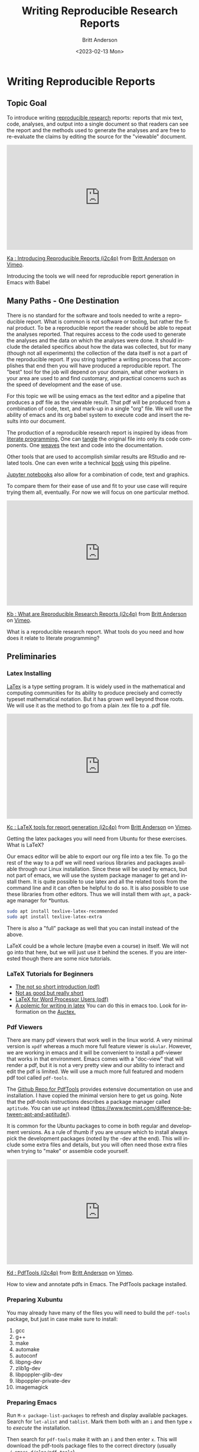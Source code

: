 # -*- org-link-file-path-type: relative; -*-
#+options: ':nil *:t -:t ::t <:t H:3 \n:nil ^:t arch:headline
#+options: author:t broken-links:nil c:nil creator:nil
#+options: d:(not "LOGBOOK") date:t e:t email:nil f:t inline:t num:t
#+options: p:nil pri:nil prop:nil stat:t tags:t tasks:t tex:t
#+options: timestamp:t title:t toc:t todo:t |:t
#+title: Writing Reproducible Research Reports
#+date: <2023-02-13 Mon>
#+author: Britt Anderson
#+email: britt@uwaterloo.ca
#+language: en
#+select_tags: export
#+exclude_tags: noexport
#+creator: Emacs 28.2 (Org mode 9.6-pre)
#+bibliography: /home/britt/gitRepos/Intro2Computing4Psychology/chapters/i2c4p.bib
#+cite_export: csl assets/chicago-note-bibliography-16th-edition.csl



* Writing Reproducible Reports
**  Topic Goal
To introduce writing _reproducible research_ reports: reports that mix text, code, analyses, and output into a single document so that readers can see the report and the methods used to generate the analyses and are free to re-evaluate the claims by editing the source for the "viewable" document. 


#+begin_export html
<div style="padding:56.39% 0 0 0;position:relative;"><iframe src="https://player.vimeo.com/video/465412304?h=e016c6e881" style="position:absolute;top:0;left:0;width:100%;height:100%;" frameborder="0" allow="autoplay; fullscreen; picture-in-picture" allowfullscreen></iframe></div><script src="https://player.vimeo.com/api/player.js"></script>
<p><a href="https://vimeo.com/465412304">Ka : Introducing Reproducible Reports (i2c4p)</a> from <a href="https://vimeo.com/epistemic">Britt Anderson</a> on <a href="https://vimeo.com">Vimeo</a>.</p>
<p>Introducing the tools we will need for reproducible report generation in Emacs with Babel</p>
#+end_export

** Many Paths - One Destination
  There is no standard for the software and tools needed to write a reproducible report. What is common is not software or tooling, but rather the final product. To be a reproducible report the reader should be able to repeat the analyses reported. That requires access to the code used to generate the analyses and the data on which the analyses were done. It should include the detailed specifics about how the data was collected, but for many (though not all experiments) the collection of the data itself is not a part of the reproducible report. If you string together a writing process that accomplishes that end then you will have produced a reproducible report. The "best" tool for the job will depend on your domain, what other workers in your area are used to and find customary, and practical concerns such as the speed of development and the ease of use. 

For this topic we will be using emacs as the text editor and a pipeline that produces a pdf file as the viewable result. That pdf will be produced from a combination of code, text, and mark-up in a single "org" file. We will use the ability of emacs and its org babel system to execute code and insert the results into our document. 

The production of a reproducible research report is inspired by ideas from [[https://en.wikipedia.org/wiki/Literate_programming][literate programming.]] One can _tangle_ the original file into only its code components. One _weaves_ the text and code into the documentation.

Other tools that are used to accomplish similar results are RStudio and related tools. One can even write a technical [[https://bookdown.org/][book]] using this pipeline. 

[[https://jupyter.org/][Jupyter notebooks]] also allow for a combination of code, text and graphics.

To compare them for their ease of use and fit to your use case will require trying them all, eventually. For now we will focus on one particular method. 

#+begin_export html
<div style="padding:56.39% 0 0 0;position:relative;"><iframe src="https://player.vimeo.com/video/465412227?h=b57745ad88" style="position:absolute;top:0;left:0;width:100%;height:100%;" frameborder="0" allow="autoplay; fullscreen; picture-in-picture" allowfullscreen></iframe></div><script src="https://player.vimeo.com/api/player.js"></script>
<p><a href="https://vimeo.com/465412227">Kb : What are Reproducible Research Reports (i2c4p)</a> from <a href="https://vimeo.com/epistemic">Britt Anderson</a> on <a href="https://vimeo.com">Vimeo</a>.</p>
<p>What is a reproducible research report. What tools do you need and how does it relate to literate programming?</p>
#+end_export


** Preliminaries

*** Latex Installing


[[https://en.wikipedia.org/wiki/LaTeX][LaTex]] is a type setting program. It is widely used in the mathematical and computing communities for its ability to produce precisely and correctly typeset mathematical notation. But it has grown well beyond those roots. We will use it as the method to go from a plain .tex file to a .pdf file. 

#+begin_export html
<div style="padding:56.39% 0 0 0;position:relative;"><iframe src="https://player.vimeo.com/video/465412148?h=edf6c82157" style="position:absolute;top:0;left:0;width:100%;height:100%;" frameborder="0" allow="autoplay; fullscreen; picture-in-picture" allowfullscreen></iframe></div><script src="https://player.vimeo.com/api/player.js"></script>
<p><a href="https://vimeo.com/465412148">Kc : LaTeX tools for report generation (i2c4p)</a> from <a href="https://vimeo.com/epistemic">Britt Anderson</a> on <a href="https://vimeo.com">Vimeo</a>.</p>
<p>Getting the latex packages you will need from Ubuntu for these exercises. What is LaTeX?</p>
#+end_export


Our emacs editor will be able to export our org file into a tex file. To go the rest of the way to a pdf we will need various libraries and packages available through our Linux installation.  Since these will be used by emacs, but not part of emacs, we will use the system package manager to get and install them. It is quite possible to use latex and all the related tools from the command line and it can often be helpful to do so. It is also possible to use these libraries from other editors. Thus we will install them with =apt=, a package manager for *buntus.

#+BEGIN_SRC sh :eval never
sudo apt install texlive-latex-recommended
sudo apt install texlive-latex-extra
#+END_SRC

There is also a "full" package as well that you can install instead of the above. 

LaTeX could be a whole lecture (maybe even a course) in itself. We will not go into that here, but we will just use it behind the scenes. If you are interested though there are some nice tutorials. 

   
*** LaTeX Tutorials for Beginners
    - [[http://ctan.mirror.rafal.ca/info/lshort/english/lshort.pdf][The not so short introduction (pdf)]]
    - [[https://en.wikibooks.org/wiki/LaTeX/Basics][Not as good but really short]]
    - [[http://tug.ctan.org/info/latex4wp/latex4wp.pdf][LaTeX for Word Processor Users (pdf)]]
    - [[https://medium.com/@marko_kovic/why-i-write-with-latex-and-why-you-should-too-ba6a764fadf9][A polemic for writing in latex]]
      You can do this in emacs too. Look for information on the [[https://www.gnu.org/software/auctex/][Auctex.]]

*** Pdf Viewers
There are many pdf viewers that work well in the linux world. A very minimal version is
~xpdf~ whereas a much more full feature viewer is ~okular~. However, we are working in emacs and it will be convenient to install a pdf-viewer that works in that environment. Emacs comes with a "doc-view" that will render a pdf, but it is not a very pretty view and our ability to interact and edit the pdf is limited. We will use a much more full featured and modern pdf tool called =pdf-tools=. 
   
The [[https://github.com/vedang/pdf-tools][Github Repo for PdfTools]] provides extensive documentation on use and installation. I have copied the minimal version here to get us going. Note that the pdf-tools instructions describes a package manager called =aptitude=. You can use =apt= instead (https://www.tecmint.com/difference-between-apt-and-aptitude/).

It is common for the Ubuntu packages to come in both regular and development versions. As a rule of thumb if you are unsure which to install always pick the development packages (noted by the -dev at the end). This will include some extra files and details, but you will often need those extra files when trying to "make" or assemble code yourself. 

#+begin_export html
<div style="padding:56.39% 0 0 0;position:relative;"><iframe src="https://player.vimeo.com/video/465411974?h=a235eb099e" style="position:absolute;top:0;left:0;width:100%;height:100%;" frameborder="0" allow="autoplay; fullscreen; picture-in-picture" allowfullscreen></iframe></div><script src="https://player.vimeo.com/api/player.js"></script>
<p><a href="https://vimeo.com/465411974">Kd : PdfTools (i2c4p)</a> from <a href="https://vimeo.com/epistemic">Britt Anderson</a> on <a href="https://vimeo.com">Vimeo</a>.</p>
<p>How to view and annotate pdfs in Emacs. The PdfTools package installed.</p>
#+end_export

*** Preparing Xubuntu
    You may already have many of the files you will need to build the =pdf-tools= package, but just in case make sure to install: 
    1. gcc
    2. g++
    3. make
    4. automake
    5. autoconf
    6. libpng-dev
    7. zlib1g-dev
    8. libpoppler-glib-dev
    9. libpoppler-private-dev
    10. imagemagick
*** Preparing Emacs
    Run =M-x package-list-packages= to refresh and display available packages. Search for =let-alist= and =tablist=. Mark them both with an =i= and then type =x= to /execute/ the installation. 

    Then search for =pdf-tools= make it with an =i= and then enter =x=. This will download the pdf-tools package files to the correct directory (usually =~/.emacs.d/elpa/pdf-tools=). 
*** Building Pdf-Tools
Edit your =init.el= file and add the line 

#+BEGIN_SRC elisp :eval never
(pdf-tools-install)
#+END_SRC

The easiest way to trigger the build will be to save everything. Exit emacs. And then restart emacs. 

On your first restart you will be asked whether to rebuild an /epdf/ program. Say yes. Pdf-Tools will then figure out that you are on a -buntu and will ask for your super user password so that it can download from the Ubuntu package system any further packages or software it requires. At the end of that process you will see a message telling you if the compiliation completed successfully. If so, you can open a pdf in emacs just like any other file, =C-x C-f=. 

Test it out with a pdf. If you don't have one handy just down load one via scholar.google.com to your desktop and then open the file from within Emacs. 
    
** Writing a simple report
   1. Start Emacs
   2. We will use R.
      In the future you might prefer to use the [[https://github.com/yihui/knitr][knitr]] package and [[https://github.com/rstudio/rmarkdown][rmarkdown package]], but here we will use [[https://orgmode.org/worg/org-contrib/babel/][org-babel]] . 
   3. Testing
      - If you have emacs correctly installed and a working latex installation than you should be able to open ~testLatex.org~ (look in =codeExamples/reportGen/=) in emacs and type ~C-c C-e l p~ and you will see a new pdf file in your current directory. You can open up the pdf and view it in Emacs with the =C-x C-f=.
      - If you have R and ESS installed properly you can open up ~testRBabel.org~ from the same source diretory, and run the same command. Now the new pdf will have have code and a figure. Look at the code in the .org file. You know how to write that already. You now know how to generate a basic reproducible report.

#+begin_export html
<div style="padding:56.39% 0 0 0;position:relative;"><iframe src="https://player.vimeo.com/video/465411965?h=8f1bf07c01" style="position:absolute;top:0;left:0;width:100%;height:100%;" frameborder="0" allow="autoplay; fullscreen; picture-in-picture" allowfullscreen></iframe></div><script src="https://player.vimeo.com/api/player.js"></script>
<p><a href="https://vimeo.com/465411965">Ke : Report Generation Demo 1: Basics (i2c4p)</a> from <a href="https://vimeo.com/epistemic">Britt Anderson</a> on <a href="https://vimeo.com">Vimeo</a>.</p>
<p>The basics of report generation in emacs, org, and babel. The compilation steps and stages for going through LaTeX to a pdf.</p>
#+end_export
   
** Writing a not-so-simple report
*** Testing the inclusion of source code
    Go back to the file you wrote in Rmd and which has the for-loop. Now convert that file to an org file (just do a save as: =C-x C-w= substituting .org for .rmd). Edit the code blocks that you wrote as R chunks to be source blocks in org mode. You have seen examples of this already, but there is a reminder [[https://orgmode.org/worg/org-contrib/babel/intro.html][here]]. Now compile it with the =C-c C-e l p= command to generate a pdf. Keep tweaking until you get it to work. 
*** Tables. 

Pretty much happens automatically. You may have to play with the /header/ [[https://orgmode.org/manual/Header-arguments.html#Header-arguments][arguments]] to get exactly the look you want. The /header/ arguments are those things appearing on the ~+#Begin_Src~ line. 

#+begin_src R :session *tableTest* :results output :colnames yes :exports both
  d <- data.frame(foo=c('a','b','c'), bar=c(1.0/3.0,22,32))
  d
#+end_src

#+RESULTS:
:   foo        bar
: 1   a  0.3333333
: 2   b 22.0000000
: 3   c 32.0000000

#+begin_export html
<div style="padding:56.39% 0 0 0;position:relative;"><iframe src="https://player.vimeo.com/video/465411872?h=a5a8896b5a" style="position:absolute;top:0;left:0;width:100%;height:100%;" frameborder="0" allow="autoplay; fullscreen; picture-in-picture" allowfullscreen></iframe></div><script src="https://player.vimeo.com/api/player.js"></script>
<p><a href="https://vimeo.com/465411872">Kf : Demo 2: Code and Tables (i2c4p)</a> from <a href="https://vimeo.com/epistemic">Britt Anderson</a> on <a href="https://vimeo.com">Vimeo</a>.</p>
<p>Continuing our demonstration of report generation we now show how to include inline code, tables, and figures.</p>
#+end_export

Try adding this to your prior file just to make sure you can get the table to execute. 
*** What is an inline result?
An inline result is one that appears at the correct place in the text. 

#+Begin_src R :session *rReportWriting* :exports none :results none
xinline = rnorm(100)
#+End_src 

Imagine that you are doing an analysis for a report and instead of having to cut and paste from some other statistical program you can just magically have the result appear in the right location in the text! Try it. Here is an example to adapt into your current file. Try it with a different number of values and a different type of random number (e.g. how about an [[https://stat.ethz.ch/R-manual/R-devel/library/stats/html/Exponential.html][exponential distribution]])?

The mean of src_R[:session *rReportWriting* :exports results :results raw]{length(xinline)} mean 0 normally distributed numbers is src_R[:session *rReportWriting* :exports results :results raw]{mean(xinline)}.

*** Can I include references?
    Yes. Of course you can. *And you should*.

    #+begin_export html
    <div style="padding:56.39% 0 0 0;position:relative;"><iframe src="https://player.vimeo.com/video/465411716?h=4b8d9ad497" style="position:absolute;top:0;left:0;width:100%;height:100%;" frameborder="0" allow="autoplay; fullscreen; picture-in-picture" allowfullscreen></iframe></div><script src="https://player.vimeo.com/api/player.js"></script>
<p><a href="https://vimeo.com/465411716">Kg : Report Demo 3: Including Citations (i2c4p)</a> from <a href="https://vimeo.com/epistemic">Britt Anderson</a> on <a href="https://vimeo.com">Vimeo</a>.</p>
<p>The final demo of report generation shows you how to get and use bibtex formatted references for managing citations in your report.</p>
#+end_export

**** Using bibtex (biber and biblatex)
     Biblatex is the modern version of this, but it can be a bit easier to get started with than /bibtex/. Both of them use the same basic format for saved text files to keep all the references that you may ever want to use. They allow you to easily reformat and reuse your references in multiple documents or flip from APA style to another reference style with a few characters of text. Using an alphabetical format that requires changing to a cite in numerical order? Just change the bibtex command and recompile your document. Done. 
**** Testing
     Open up the =test.bib= file in the =codeExamples/reportGen/= sub-directory. This will show you an example of a book and an article reference. Make sure that =testRBabelBib.org= and =test.bib= are in the same directory and that it is your current directory. If you have the right packages for latex installed, you should be able to ~C-c C-e l l~ to produce a file ending with .tex as an extension. Open this in emacs and enter ~C-c C-c~ . Ask for =latex=. Then repeat the =C-c C-c= for =bibtex= and twice more for =latex= and finally =pdflatex=. If all this seems repetitive it is possible to set things up in your =init.el` file to avoid this repetition, but this is already a pretty heavy lesson. Now look at the pdf file in emacs. You have a correctly edited, cited, and hyper linked pdf file. Amazing?


* Assessment: Report Generation with Org Babel

** Purpose
  Gain familiarity with report generation using org and babel and the inclusion of code blocks, graphics, and reference sections

** Task
  Provide an org file and its companion bib file that has a
  1. Title
  2. Author
  3. Sections for 
     - Introduction
     - Methods
     - Results
     - Conclusions
     - References
  4. Just have the headings and some minimal text. The purpose here is to get a working skeleton of a file that you can use and adapt later on.
  5. Cut and paste from your earlier examples of Rmd and Org files using R and Python to have some analysis in the results section. Make sure it includes as a minimum:
     - one code block
     - one figure
     - one inline code reference
     - one new citation other than the ones that were used in the example. 
       There are many ways to get references in the bibtex format. Scholar Google can export that format, and so will most of the major journal web pages.

** Comments
  I will evaluate submissions by compiling from org to pdf in my version of emacs. Either I will be able to produce a pdf of your report or I won't. If I can, and it meets all the requirements above then you will get full credit. 
